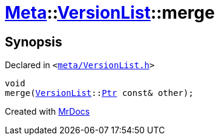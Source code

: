 [#Meta-VersionList-merge]
= xref:Meta.adoc[Meta]::xref:Meta/VersionList.adoc[VersionList]::merge
:relfileprefix: ../../
:mrdocs:


== Synopsis

Declared in `&lt;https://github.com/PrismLauncher/PrismLauncher/blob/develop/launcher/meta/VersionList.h#L72[meta&sol;VersionList&period;h]&gt;`

[source,cpp,subs="verbatim,replacements,macros,-callouts"]
----
void
merge(xref:Meta/VersionList.adoc[VersionList]::xref:Meta/VersionList/Ptr.adoc[Ptr] const& other);
----



[.small]#Created with https://www.mrdocs.com[MrDocs]#
